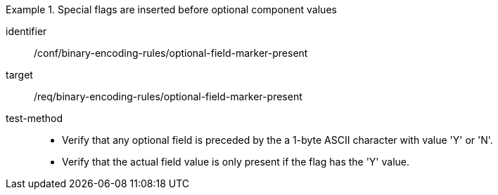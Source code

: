 [abstract_test]
.Special flags are inserted before optional component values
====
[%metadata]
identifier:: /conf/binary-encoding-rules/optional-field-marker-present

target:: /req/binary-encoding-rules/optional-field-marker-present

test-method:: 
- Verify that any optional field is preceded by the a 1-byte ASCII character with value 'Y' or 'N'.
- Verify that the actual field value is only present if the flag has the 'Y' value.
====
